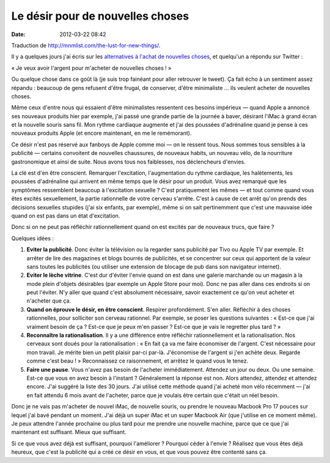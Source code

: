 Le désir pour de nouvelles choses
#################################
:date: 2012-03-22 08:42

Traduction de http://mnmlist.com/the-lust-for-new-things/.

Il y a quelques jours j'ai écris sur les `alternatives à l'achat de nouvelles choses <../evitez-les-nouvelles-choses.html>`_, et quelqu'un a répondu sur Twitter :

« Je veux avoir l'argent pour m'acheter de nouvelles choses ! »

Ou quelque chose dans ce goût là (je suis trop fainéant pour aller retrouver le tweet). Ça fait écho à un sentiment assez répandu : beaucoup de gens refusent d'être frugal, de conserver, d'être minimaliste … ils veulent acheter de nouvelles choses.

Même ceux d'entre nous qui essaient d'être minimalistes ressentent ces besoins impérieux — quand Apple a annoncé ses nouveaux produits hier par exemple, j'ai passé une grande partie de la journée à baver, désirant l'iMac à grand écran et la nouvelle souris sans fil. Mon rythme cardiaque augmente et j'ai des poussées d'adrénaline quand je pense à ces nouveaux produits Apple (et encore maintenant, en me le remémorant).

Ce désir n'est pas réservé aux fanboys de Apple comme moi — on le ressent tous. Nous sommes tous sensibles à la publicité — certains convoitent de nouvelles chaussures, de nouveaux habits, un nouveau vélo, de la nourriture gastronomique et ainsi de suite. Nous avons tous nos faiblesses, nos déclencheurs d'envies.

La clé est d'en être conscient. Remarquer l'excitation, l'augmentation du rythme cardiaque, les halètements, les poussées d'adrénaline qui arrivent en même temps que le désir pour un produit. Vous avez remarqué que les symptômes ressemblent beaucoup à l'excitation sexuelle ? C'est pratiquement les mêmes — et tout comme quand vous êtes excités sexuellement, la partie rationnelle de votre cerveau s'arrête. C'est à cause de cet arrêt qu'on prends des décisions sexuelles stupides (j'ai six enfants, par exemple), même si on sait pertinemment que c'est une mauvaise idée quand on est pas dans un état d'excitation.

Donc si on ne peut pas réfléchir rationnellement quand on est excités par de nouveaux trucs, que faire ?

Quelques idées :

#. **Eviter la publicité**. Donc éviter la télévision ou la regarder sans publicité par Tivo ou Apple TV par exemple. Et arrêter de lire des magazines et blogs bourrés de publicités, et se concentrer sur ceux qui apportent de la valeur sans toutes les publicités (ou utiliser une extension de blocage de pub dans son navigateur internet).
#. **Eviter le lèche vitrine**. C'est dur d'éviter l'envie quand on est dans une galerie marchande ou un magasin à la mode plein d'objets désirables (par exemple un Apple Store pour moi). Donc ne pas aller dans ces endroits si on peut l'éviter. N'y aller que quand c'est absolument nécessaire, savoir exactement ce qu'on veut acheter et n'acheter que ça.
#. **Quand on éprouve le désir, en être conscient**. Respirer profondément. S'en aller. Réfléchir à des choses rationnelles, pour solliciter son cerveau rationnel. Par exemple, se poser les questions suivantes : « Est-ce que j'ai vraiment besoin de ça ? Est-ce que je peux m'en passer ? Est-ce que je vais le regretter plus tard ? »
#. **Reconnaître la rationalisation**. Il y a une différence entre réfléchir rationnellement et la rationalisation. Nos cerveaux sont doués pour la rationalisation : « En fait ça va me faire économiser de l'argent. C'est nécessaire pour mon travail. Je mérite bien un petit plaisir par-ci par-là. J'économise de l'argent si j'en achète deux. Regarde comme c'est beau ! » Reconnaissez ce raisonnement, et arrêtez le quand vous le tenez.
#. **Faire une pause**. Vous n'avez pas besoin de l'acheter immédiatement. Attendez un jour ou deux. Ou une semaine. Est-ce que vous en avez besoin à l'instant ? Généralement la réponse est non. Alors attendez, attendez et attendez encore. J'ai suggéré la liste des 30 jours. J'ai utilisé cette méthode quand j'ai acheté mon vélo récemment — j'ai en fait attendu 6 mois avant de l'acheter, parce que je voulais être certain que c'était un réel besoin.

Donc je ne vais pas m'acheter de nouvel iMac, de nouvelle souris, ou prendre le nouveau Macbook Pro 17 pouces sur lequel j'ai bavé pendant un moment. J'ai déjà un super iMac et un super Macbook Air (que j'utilise en ce moment même). Je peux attendre l'année prochaine ou plus tard pour me prendre une nouvelle machine, parce que ce que j'ai maintenant est suffisant. Mieux que suffisant.

Si ce que vous avez déjà est suffisant, pourquoi l'améliorer ? Pourquoi céder à l'envie ? Réalisez que vous êtes déjà heureux, que c'est la publicité qui a créé ce désir en vous, et que vous pouvez être contenté sans ça.
